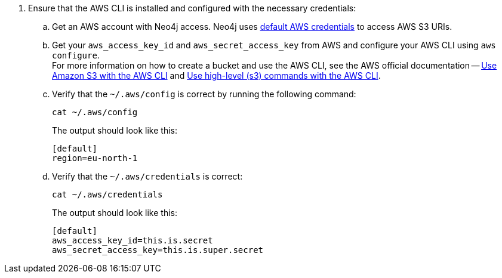 . Ensure that the AWS CLI is installed and configured with the necessary credentials:
.. Get an AWS account with Neo4j access.
Neo4j uses link:https://docs.aws.amazon.com/cli/latest/userguide/cli-configure-files.html[default AWS credentials] to access AWS S3 URIs.
.. Get your `aws_access_key_id` and `aws_secret_access_key` from AWS and configure your AWS CLI using `aws configure`. +
For more information on how to create a bucket and use the AWS CLI, see the AWS official documentation -- link:https://docs.aws.amazon.com/cli/latest/userguide/cli-services-s3-commands.html#using-s3-commands-prereqs[Use Amazon S3 with the AWS CLI] and link:https://docs.aws.amazon.com/cli/latest/userguide/cli-services-s3.html[Use high-level (s3) commands with the AWS CLI].
.. Verify that the `~/.aws/config` is correct by running the following command:
+
[source,shell]
----
cat ~/.aws/config
----
The output should look like this:
+
[result,shell]
----
[default]
region=eu-north-1
----
.. Verify that the `~/.aws/credentials` is correct:
+
[source,shell]
----
cat ~/.aws/credentials
----
The output should look like this:
+
[result,shell]
----
[default]
aws_access_key_id=this.is.secret
aws_secret_access_key=this.is.super.secret
----